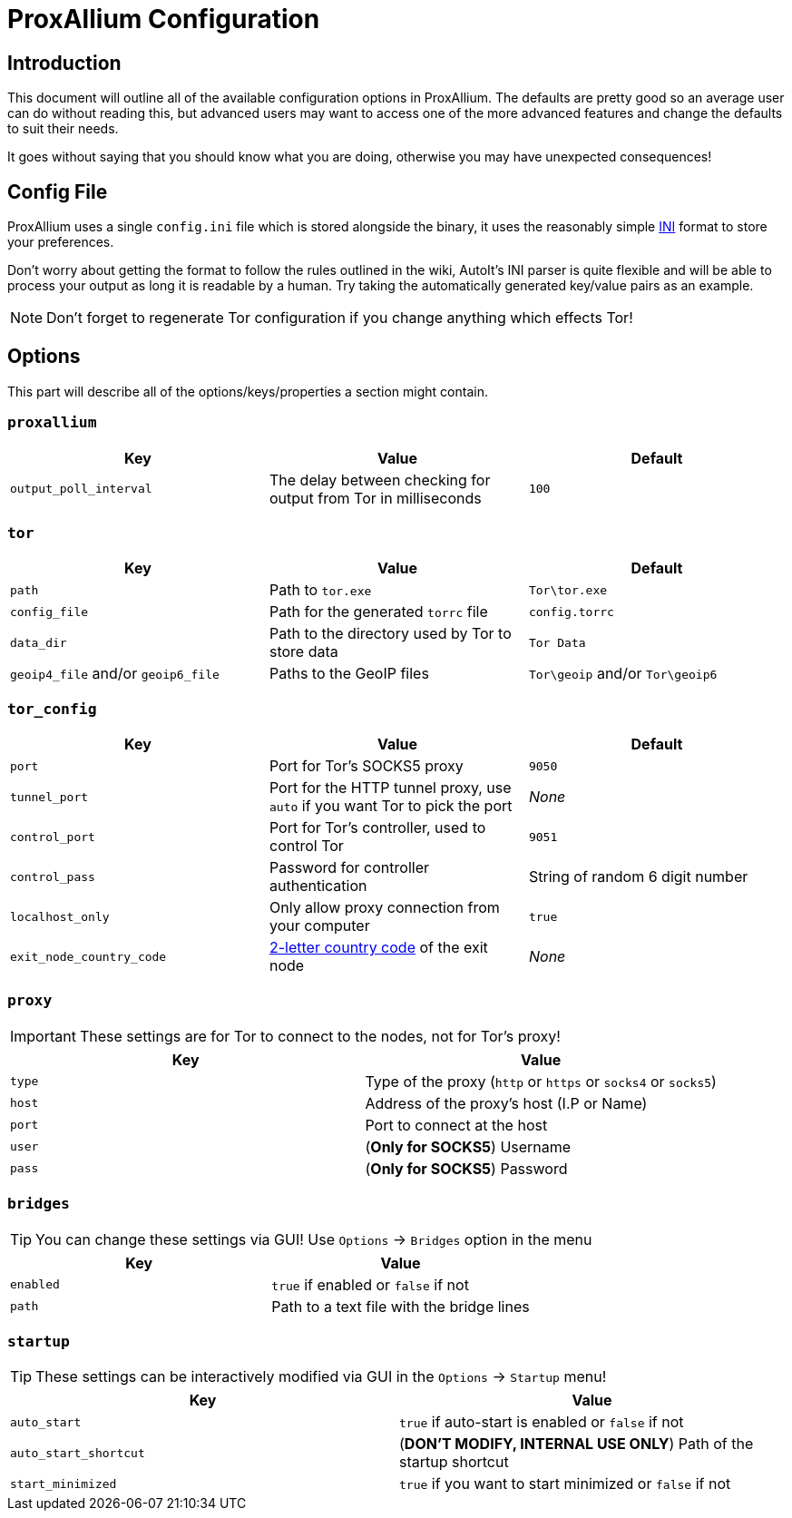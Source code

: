 = ProxAllium Configuration

== Introduction

This document will outline all of the available configuration options in ProxAllium. The defaults are pretty good so an average user can do without reading this, but advanced users may want to access one of the more advanced features and change the defaults to suit their needs.

It goes without saying that you should know what you are doing, otherwise you may have unexpected consequences!

== Config File

ProxAllium uses a single `config.ini` file which is stored alongside the binary, it uses the reasonably simple https://en.wikipedia.org/wiki/INI_file#Format[INI] format to store your preferences.

Don't worry about getting the format to follow the rules outlined in the wiki, AutoIt's INI parser is quite flexible and will be able to process your output as long it is readable by a human. Try taking the automatically generated key/value pairs as an example.

NOTE: Don't forget to regenerate Tor configuration if you change anything which effects Tor!

== Options

This part will describe all of the options/keys/properties a section might contain.

=== `proxallium`

|===
|Key |Value |Default

| `output_poll_interval`
| The delay between checking for output from Tor in milliseconds
| `100`

|===

=== `tor`

|===
|Key |Value |Default

| `path`
| Path to `tor.exe`
| `Tor\tor.exe`

| `config_file`
| Path for the generated `torrc` file
| `config.torrc`

| `data_dir`
| Path to the directory used by Tor to store data
| `Tor Data`

| `geoip4_file` and/or `geoip6_file`
| Paths to the GeoIP files
| `Tor\geoip` and/or `Tor\geoip6`

|===

=== `tor_config`

|===
|Key |Value |Default

| `port`
| Port for Tor's SOCKS5 proxy
| `9050`

| `tunnel_port`
| Port for the HTTP tunnel proxy, use `auto` if you want Tor to pick the port
| _None_

| `control_port`
| Port for Tor's controller, used to control Tor
| `9051`

| `control_pass`
| Password for controller authentication
| String of random 6 digit number 

| `localhost_only`
| Only allow proxy connection from your computer
| `true`

| `exit_node_country_code`
| https://en.wikipedia.org/wiki/ISO_3166-1_alpha-2#Current_codes[2-letter country code] of the exit node
| _None_

|===

=== `proxy`

IMPORTANT: These settings are for Tor to connect to the nodes, not for Tor's proxy!

|===
|Key |Value

| `type`
| Type of the proxy (`http` or `https` or `socks4` or `socks5`)

| `host`
| Address of the proxy's host (I.P or Name)

| `port`
| Port to connect at the host

| `user`
| (*Only for SOCKS5*) Username

| `pass`
| (*Only for SOCKS5*) Password

|===

=== `bridges`

TIP: You can change these settings via GUI! Use `Options` -> `Bridges` option in the menu

|===
|Key |Value

| `enabled`
| `true` if enabled or `false` if not

| `path`
| Path to a text file with the bridge lines

|===

=== `startup`

TIP: These settings can be interactively modified via GUI in the `Options` -> `Startup` menu!

|===
|Key |Value

| `auto_start`
| `true` if auto-start is enabled or `false` if not

| `auto_start_shortcut`
| (*DON'T MODIFY, INTERNAL USE ONLY*) Path of the startup shortcut

| `start_minimized`
| `true` if you want to start minimized or `false` if not

|===
